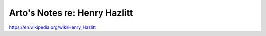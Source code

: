 ******************************
Arto's Notes re: Henry Hazlitt
******************************

https://en.wikipedia.org/wiki/Henry_Hazlitt
